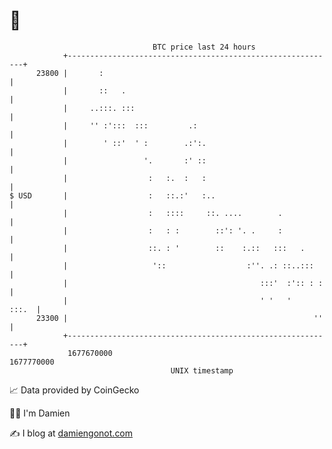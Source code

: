 * 👋

#+begin_example
                                   BTC price last 24 hours                    
               +------------------------------------------------------------+ 
         23800 |       :                                                    | 
               |       ::   .                                               | 
               |     ..:::. :::                                             | 
               |     '' :':::  :::         .:                               | 
               |        ' ::'  ' :        .:':.                             | 
               |                 '.       :' ::                             | 
               |                  :   :.  :   :                             | 
   $ USD       |                  :   ::.:'   :..                           | 
               |                  :   ::::     ::. ....        .            | 
               |                  :   : :        ::': '. .     :            | 
               |                  ::. : '        ::    :.::   :::   .       | 
               |                   '::                  :''. .: ::..:::     | 
               |                                           :::'  :':: : :   | 
               |                                           ' '   '    :::.  | 
         23300 |                                                       ''   | 
               +------------------------------------------------------------+ 
                1677670000                                        1677770000  
                                       UNIX timestamp                         
#+end_example
📈 Data provided by CoinGecko

🧑‍💻 I'm Damien

✍️ I blog at [[https://www.damiengonot.com][damiengonot.com]]
